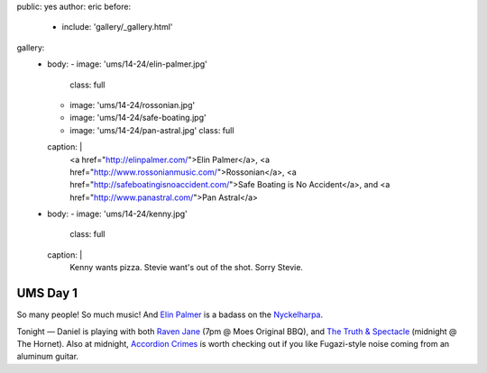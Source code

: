 public: yes
author: eric
before:
  - include: 'gallery/_gallery.html'
gallery:
  - body:
    - image: 'ums/14-24/elin-palmer.jpg'
      class: full
    - image: 'ums/14-24/rossonian.jpg'
    - image: 'ums/14-24/safe-boating.jpg'
    - image: 'ums/14-24/pan-astral.jpg'
      class: full
    caption: |
      <a href="http://elinpalmer.com/">Elin Palmer</a>,
      <a href="http://www.rossonianmusic.com/">Rossonian</a>,
      <a href="http://safeboatingisnoaccident.com/">Safe Boating is No Accident</a>,
      and <a href="http://www.panastral.com/">Pan Astral</a>
  - body:
    - image: 'ums/14-24/kenny.jpg'
      class: full
    caption: |
      Kenny wants pizza. Stevie want's out of the shot. Sorry Stevie.


UMS Day 1
=========

So many people! So much music!
And `Elin Palmer`_ is a badass on the `Nyckelharpa`_.

Tonight — Daniel is playing with both
`Raven Jane`_ (7pm @ Moes Original BBQ),
and `The Truth & Spectacle`_ (midnight @ The Hornet).
Also at midnight,
`Accordion Crimes`_ is worth checking out
if you like Fugazi-style noise
coming from an aluminum guitar.

.. _Elin Palmer: http://elinpalmer.com/
.. _Nyckelharpa: http://en.wikipedia.org/wiki/Nyckelharpa
.. _The Truth & Spectacle: http://thetruthandspectacle.com/
.. _Raven Jane: http://www.ravenjane.com/
.. _Accordion Crimes: http://accordion-crimes.blogspot.com/
